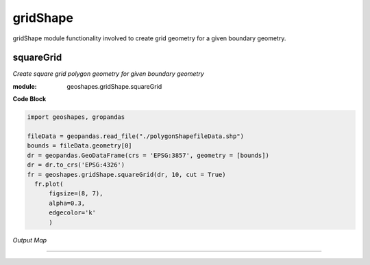 **gridShape**
==============
gridShape module functionality involved to create grid geometry for a given boundary geometry.

squareGrid
------------

*Create square grid polygon geometry for given boundary geometry*

:module: geoshapes.gridShape.squareGrid

.. function:: squareGrid(boundary, length:int, cut:bool = False)

   :param boundary: Boundary shapefile or geopandas GeoDataFrame type
   :type boundary: str / geopandas.GeoDataFrame
   :param length: length of the side of a square grid in meters
   :type length: int
   :param cut: intersects grid polygon with boundary area
   :type cut: True
   :return: Square grid of the boundary
   :rtype: geopandas.GeoDataFame
    
.. container:: header

    **Code Block**

.. code-block:: python

  import geoshapes, gropandas
  
  fileData = geopandas.read_file("./polygonShapefileData.shp")
  bounds = fileData.geometry[0]
  dr = geopandas.GeoDataFrame(crs = 'EPSG:3857', geometry = [bounds])
  dr = dr.to_crs('EPSG:4326')
  fr = geoshapes.gridShape.squareGrid(dr, 10, cut = True)
    fr.plot(
        figsize=(8, 7),
        alpha=0.3,
        edgecolor='k'
        )
  
.. container:: header

        *Output Map*
.. image:: ../images/squareGrid.png
   :scale: 80 %
   :alt: squareGrid Output
   :align: center

----------------------------------------------------------------------------------------------------